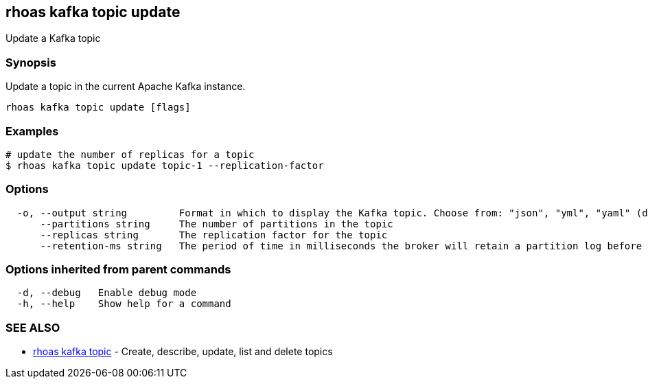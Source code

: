 == rhoas kafka topic update

ifdef::env-github,env-browser[:relfilesuffix: .adoc]

Update a Kafka topic

=== Synopsis

Update a topic in the current Apache Kafka instance.


....
rhoas kafka topic update [flags]
....

=== Examples

....
# update the number of replicas for a topic
$ rhoas kafka topic update topic-1 --replication-factor 

....

=== Options

....
  -o, --output string         Format in which to display the Kafka topic. Choose from: "json", "yml", "yaml" (default "json")
      --partitions string     The number of partitions in the topic
      --replicas string       The replication factor for the topic
      --retention-ms string   The period of time in milliseconds the broker will retain a partition log before deleting it
....

=== Options inherited from parent commands

....
  -d, --debug   Enable debug mode
  -h, --help    Show help for a command
....

=== SEE ALSO

* link:rhoas_kafka_topic{relfilesuffix}[rhoas kafka topic]	 - Create, describe, update, list and delete topics

